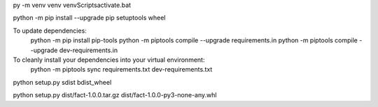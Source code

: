 py -m venv venv
venv\Scripts\activate.bat

python -m pip install --upgrade pip setuptools wheel

To update dependencies:
	python -m pip install pip-tools
	python -m piptools compile --upgrade requirements.in
	python -m piptools compile --upgrade dev-requirements.in



To cleanly install your dependencies into your virtual environment:
	python -m piptools sync requirements.txt dev-requirements.txt
	

python setup.py sdist bdist_wheel

python setup.py dist/fact-1.0.0.tar.gz dist/fact-1.0.0-py3-none-any.whl